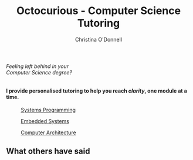 #+TITLE: Octocurious - Computer Science Tutoring
#+AUTHOR: Christina O'Donnell
#+EMAIL: cdo@mutix.org
#+PHONE: +447742576495
#+OPTIONS: toc:nil num:nil

#+BEGIN_EXPORT html
<section id="problem">
    <img src="https://placehold.co/300" />
    <h6>Feeling left behind in your<br/>Computer Science degree?</h6>
</section>
<section id="service">
    <h4>I provide personalised tutoring to help you reach <em>clarity</em>, one module at a time.</h4>
    <img src="https://placehold.co/200" alt="Action shot" />
</section>
<section id="subjects">
    <a class="subject-item" href="#">
        <figure>
            <img src="https://placehold.co/200" alt="Computer stock" />
            <figcaption>Systems Programming</figcaption>
        </figure>
    </a>
    <a class="subject-item" href="#">
        <figure class="subject-item">
            <img src="https://placehold.co/200" alt="Computer stock" />
            <figcaption>Embedded Systems</figcaption>
        </figure>
    </a>
    <a class="subject-item" href="#">
        <figure class="subject-item">
            <img src="https://placehold.co/200" alt="Computer stock" />
            <figcaption>Computer Architecture</figcaption>
        </figure>
    </a>
</section>
<section id="reviews">
    <h2>What others have said</h2>
    <a class="review-item" href="#">
        <!--  img class="stars" src="" -->
    </a>
</section>
#+END_EXPORT

